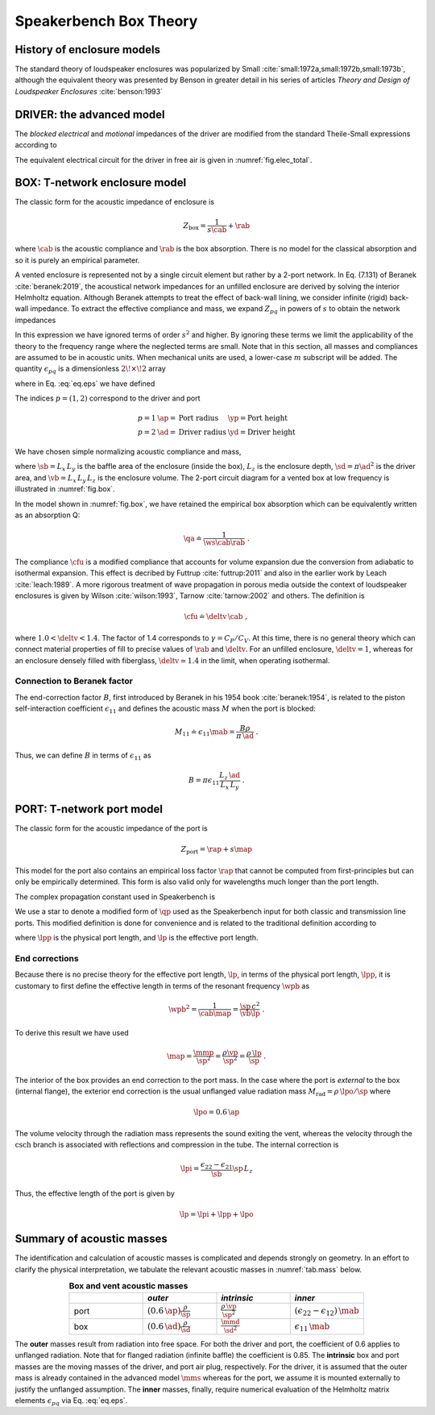 .. _box_theory:

=======================		
Speakerbench Box Theory
=======================

History of enclosure models
---------------------------

The standard theory of loudspeaker enclosures was popularized by Small :cite:`small:1972a,small:1972b,small:1973b`, although the equivalent theory was presented by Benson in greater detail in his series of articles *Theory and Design of Loudspeaker Enclosures* :cite:`benson:1993`

.. subfigure:: AB
   :name: fig.bensonsmall
   :width: 90%
   :gap: 80px
   :align: center
   :subcaptions: below

   .. image:: images/box/small_vented.png
      :alt: Acoustical circuit (Small)
   .. image:: images/box/benson_vented.png
      :alt: Mechanical circuit (Benson)

   Acoustical circuit for vented loudspeaker as presented by Small in Ref. :cite:`small:1973b` (left) compared with equivalent mechanical circuit by Benson :cite:`benson:1993` (right).

DRIVER: the advanced model
--------------------------

The *blocked electrical* and *motional* impedances of the driver are modified from the standard Theile-Small expressions according to

.. math::
   :label: eq.oldnew
	
   \begin{align*}	
   \ze & = & \re + s L_3 & \longrightarrow & \re + s \leb + \left( \frac{1}{\rss} + \frac{1}{s \le}
   + \frac{1}{\sqrt{s} \ke} \right)^{-1} \; , \\
   \mathbb{Z}_{\rm mot} &=& s \mms + \rms + \frac{1}{s\cms} & \longrightarrow &
   s \mms + R_0 + \displaystyle \frac{1}{s C_0 \left[ 1+\beta\ln(1+\omega_0/s)\right]} \; .
   \end{align*}

The equivalent electrical circuit for the driver in free air is given in :numref:`fig.elec_total`.

BOX: T-network enclosure model
------------------------------

The classic form for the acoustic impedance of enclosure is

.. math::
   Z_\mathrm{box} =  \frac{1}{s \cab} + \rab

where :math:`\cab` is the acoustic compliance and :math:`\rab` is the box absorption. There is no model for the classical absorption and so it is purely an empirical parameter.

A vented enclosure is represented not by a single circuit element but rather by a 2-port network. In Eq. (7.131) of Beranek :cite:`beranek:2019`, the acoustical network impedances for an unfilled enclosure are derived by solving the interior Helmholtz equation. Although Beranek attempts to treat the effect of back-wall lining, we consider infinite (rigid) back-wall impedance. To extract the effective compliance and mass, we expand :math:`Z_{pq}` in powers of :math:`s` to obtain the network impedances

.. math::
   :label: eq.zpq
	
   Z_{pq} = \frac{1}{s \cab } + s \mab \, \epsilon_{pq} \; .

In this expression we have ignored terms of order :math:`s^2` and higher. By ignoring these terms we limit the applicability of the theory to the frequency range where the neglected terms are small. Note that in this section, all masses and compliances are assumed to be in acoustic units. When mechanical units are used, a lower-case :math:`m` subscript will be added. The quantity :math:`\epsilon_{pq}` is a dimensionless :math:`2\!\times\!2` array

.. math::
   :label: eq.eps
	
   \begin{equation}	
   \epsilon_{pq} = \frac{1}{3} + \frac{4}{\pi} \sum_{m,n} \gamma_{mn} \frac{\coth(\pi \dmn)}{\dmn} \cos\left(\theta_p\right) \cos\left(\theta_q\right) \frac{J_1\left(\beta_p \right)}{\beta_p}  \frac{J_1\left(\beta_q \right)}{\beta_q} \; ,
   \end{equation}

where in Eq. :eq:`eq.eps` we have defined

.. math::
   :label: eq.defs
	
   \theta_p      & = \frac{n \pi y_p}{L_y} \; , \\
   \beta_p       & = \frac{\pi a_p}{L_z}\dmn \; , \\
   \dmn          & = \sqrt{\left( \frac{m L_z}{L_x} \right)^2 + \left( \frac{n L_z}{L_y} \right)^2} \; , \\
   \gamma_{mn}   & = 4-2 \left( \delta_{m0}+\delta_{n0} \right) \; .

The indices :math:`p=(1,2)` correspond to the driver and port

.. math::
   \begin{array}{cll}
   p = 1 & \ap = \text{Port radius}   & \yp = \text{Port height} \\
   p = 2 & \ad = \text{Driver radius} & \yd = \text{Driver height} 
   \end{array}
   
We have chosen simple normalizing acoustic compliance and mass,

.. math::
   :label: eq.units
	
   \cab & = \frac{\vb}{\rho c^2} = C_\mathrm{MB} \sd^2 \; , \\
   \mab & = \frac{\rho \, L_z}{\sb} \; ,

where :math:`\sb = L_x \, L_y` is the baffle area of the enclosure (inside the box), :math:`L_z` is the enclosure depth, :math:`\sd = \pi \ad^2` is the driver area, and :math:`\vb = L_x \, L_y \, L_z` is the enclosure volume. The 2-port circuit diagram for a vented box at low frequency is illustrated in :numref:`fig.box`.

.. subfigure:: AB
   :name: fig.box
   :width: 90%
   :gap: 80px
   :align: center
   :subcaptions: below

   .. image:: images/box/box_classic.png
   .. image:: images/box/box_q.png

   Comparison of T-network circuit for classic (left) model versus T-network circuit for Beranek (right) model.
	
In the model shown in :numref:`fig.box`, we have retained the empirical box absorption which can be equivalently written as an absorption Q:

.. math::
   \qa \doteq \frac{1}{\ws \cab \rab} \; .

The compliance :math:`\cfu` is a modified compliance that accounts for volume expansion due the conversion from adiabatic to isothermal expansion. This effect is decribed by Futtrup :cite:`futtrup:2011` and also in the earlier work by Leach :cite:`leach:1989`. A more rigorous treatment of wave propagation in porous media outside the context of loudspeaker enclosures is given by Wilson :cite:`wilson:1993`, Tarnow :cite:`tarnow:2002` and others.
The definition is

.. math::
   \cfu \doteq \deltv \, \cab \; ,

where :math:`1.0 < \deltv < 1.4`. The factor of 1.4 corresponds to :math:`\gamma = C_P/C_V`. At this time, there is no general theory which can connect material properties of fill to precise values of :math:`\rab` and :math:`\deltv`. For an unfilled enclosure, :math:`\deltv=1`, whereas for an enclosure densely filled with fiberglass, :math:`\deltv \simeq 1.4` in the limit, when operating isothermal.

Connection to Beranek factor
............................

The end-correction factor :math:`B`, first introduced by Beranek in his 1954 book :cite:`beranek:1954`, is related to the piston self-interaction coefficient :math:`\epsilon_{11}` and defines the acoustic mass :math:`M` when the port is blocked:

.. math::
   M_{11} \doteq \epsilon_{11} \mab =  \frac{B \rho}{\pi \, \ad} \; .

Thus, we can define :math:`B` in terms of :math:`\epsilon_{11}` as

.. math::
   B = \pi \epsilon_{11} \frac{L_z \, \ad}{L_x \, L_y} \; .


PORT: T-network port model
--------------------------

The classic form for the acoustic impedance of the port is

.. math::
   Z_\mathrm{port} =  \rap + s \map

This model for the port also contains an empirical loss factor :math:`\rap` that cannot be computed from first-principles but can only be empirically determined. This form is also valid only for wavelengths much longer than the port length.

.. subfigure:: AB
   :name: fig.port
   :width: 90%
   :gap: 80px
   :align: center
   :subcaptions: below

   .. image:: images/box/port_classic.png
   .. image:: images/box/port_q.png
	
   T-network diagrams for classic (left) and T-line (right) ports. Here, :math:`\zeta` is a complex propagation constant defined in :eq:`eq.zeta`, :math:`Z = \rho c/\sp` is the specific acoustic impedance of air in the vent, :math:`M_\mathrm{API}` is the inner port radiation mass, and :math:`M_\mathrm{APO}` is the outer port radiation mass.

The complex propagation constant used in Speakerbench is

.. math::
   :label: eq.zeta
	
   \zeta = \left( s+\frac{\wb}{\qps} \right) \frac{\lpp}{c} \; .

We use a star to denote a modified form of :math:`\qp` used as the Speakerbench input for both classic and transmission line ports. This modified definition is done for convenience and is related to the traditional definition according to

.. math::
   :label: eq.qp
	
   \qps \doteq \frac{\lpp}{\lp} \frac{1}{\wb\cab\rap} = \frac{\lpp}{\lp} \qp \; ,

where :math:`\lpp` is the physical port length, and :math:`\lp` is the effective port length.

End corrections
...............

Because there is no precise theory for the effective port length, :math:`\lp`, in terms of the physical port length, :math:`\lpp`, it is customary to first define the effective length in terms of the resonant frequency :math:`\wpb` as

.. math::
   \wpb^2 = \frac{1}{\cab \map} = \frac{\sp \, c^2}{\vb \lp} \; .

To derive this result we have used

.. math::
   \map = \frac{\mmp}{\sp^2} = \frac{\rho\vp}{\sp^2} = \frac{\rho \,\lp}{\sp} \; .

The interior of the box provides an end correction to the port mass. In the case where the port is *external* to the box (internal flange), the exterior end correction is the usual unflanged value radiation mass :math:`M_\mathrm{rad} = \rho \, \lpo/\sp` where

.. math::
   \lpo = 0.6 \, \ap

The volume velocity through the radiation mass represents the sound exiting the vent, whereas the velocity through the :math:`\mathrm{csch}` branch is associated with reflections and compression in the tube. The internal correction is

.. math::
  \lpi = \frac{\epsilon_{22}-\epsilon_{21}}{\sb} \sp \, L_z

Thus, the effective length of the port is given by

.. math::
   \lp = \lpi + \lpp + \lpo

Summary of acoustic masses
--------------------------

The identification and calculation of acoustic masses is complicated and depends strongly on geometry. In an effort to clarify the physical interpretation, we tabulate the relevant acoustic masses in :numref:`tab.mass` below.

.. csv-table:: **Box and vent acoustic masses**
   :align: center
   :header: "", *outer*, *intrinsic*,*inner*
   :widths: 25, 25, 25, 25
   :name: tab.mass

   port,":math:`\displaystyle \left(0.6 \, \ap\right)\frac{\rho}{\sp}`",":math:`\displaystyle \frac{\rho \, \vp}{\sp^2}`",":math:`\displaystyle \left(\epsilon_{22}-\epsilon_{12}\right)\,\mab`"
   box,":math:`\displaystyle \left(0.6 \, \ad\right) \frac{\rho}{\sd}`",":math:`\displaystyle \frac{\mmd}{\sd^2}`",":math:`\displaystyle \epsilon_{11} \, \mab`"

The **outer** masses result from radiation into free space. For both the driver and port, the coefficient of 0.6 applies to unflanged radiation. Note that for flanged radiation (infinite baffle) the coefficient is 0.85. The **intrinsic** box and port masses are the moving masses of the driver, and port air plug, respectively. For the driver, it is assumed that the outer mass is already contained in the advanced model :math:`\mms` whereas for the port, we assume it is mounted externally to justify the unflanged assumption. The **inner** masses, finally, require numerical evaluation of the Helmholtz matrix elements :math:`\epsilon_{pq}` via Eq. :eq:`eq.eps`.
